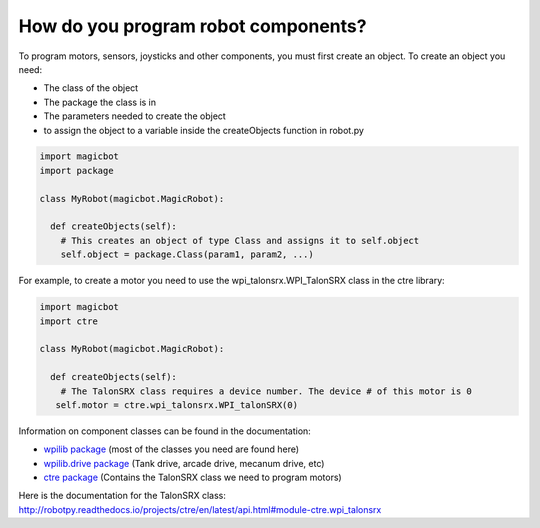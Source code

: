 =====================================
How do you program robot components?
=====================================
To program motors, sensors, joysticks and other components, you must first create an object. To create an object you need:

- The class of the object
- The package the class is in
- The parameters needed to create the object
- to assign the object to a variable inside the createObjects function in robot.py

.. code-block:: python

   import magicbot
   import package
   
   class MyRobot(magicbot.MagicRobot):
     
     def createObjects(self):
       # This creates an object of type Class and assigns it to self.object
       self.object = package.Class(param1, param2, ...)

For example, to create a motor you need to use the wpi_talonsrx.WPI_TalonSRX class in the ctre library:

.. code-block:: python

   import magicbot
   import ctre
   
   class MyRobot(magicbot.MagicRobot):
     
     def createObjects(self):
       # The TalonSRX class requires a device number. The device # of this motor is 0
      self.motor = ctre.wpi_talonsrx.WPI_talonSRX(0)
      
  
Information on component classes can be found in the documentation:

- `wpilib package <http://robotpy.readthedocs.io/projects/wpilib/en/latest/wpilib.html>`_ (most of the classes you need are found here) 
- `wpilib.drive package <http://robotpy.readthedocs.io/projects/wpilib/en/latest/wpilib.drive.html>`_ (Tank drive, arcade drive, mecanum drive, etc)
- `ctre package <http://robotpy.readthedocs.io/projects/ctre/en/latest/api.html>`_ (Contains the TalonSRX class we need to program motors)

Here is the documentation for the TalonSRX class: http://robotpy.readthedocs.io/projects/ctre/en/latest/api.html#module-ctre.wpi_talonsrx

